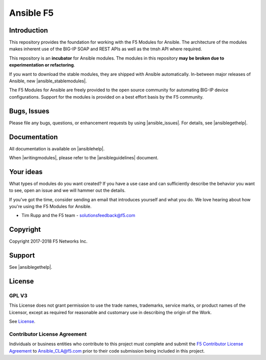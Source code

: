 .. raw:: html

   <!--
   Copyright 2015-2016 F5 Networks Inc.

   Licensed under the Apache License, Version 2.0 (the "License");
   you may not use this file except in compliance with the License.
   You may obtain a copy of the License at

      http://www.apache.org/licenses/LICENSE-2.0

   Unless required by applicable law or agreed to in writing, software
   distributed under the License is distributed on an "AS IS" BASIS,
   WITHOUT WARRANTIES OR CONDITIONS OF ANY KIND, either express or implied.
   See the License for the specific language governing permissions and
   limitations under the License.
   -->

Ansible F5
==========

|slack badge| |travis badge|

Introduction
------------

This repository provides the foundation for working with the F5 Modules for Ansible.
The architecture of the modules makes inherent use of the BIG-IP SOAP and REST
APIs as well as the tmsh API where required.

This repository is an **incubator** for Ansible modules. The modules in this repository **may be
broken due to experimentation or refactoring**.

If you want to download the stable modules, they are shipped with Ansible
automatically. In-between major releases of Ansible, new |ansible_stablemodules|.

The F5 Modules for Ansible are freely provided to the open source community for automating
BIG-IP device configurations. Support for the modules is provided on a best effort basis by the F5 community.

Bugs, Issues
------------

Please file any bugs, questions, or enhancement requests by using |ansible_issues|. For details, see |ansiblegethelp|.

Documentation
-------------

All documentation is available on |ansiblehelp|.

When |writingmodules|, please refer to the |ansibleguidelines| document.

Your ideas
----------

What types of modules do you want created? If you have a use case and can sufficiently describe the behavior you want to see, open an issue and we will hammer out the details.

If you've got the time, consider sending an email that introduces yourself and what you do. We love hearing about how you're using the F5 Modules for Ansible.

- Tim Rupp and the F5 team - solutionsfeedback@f5.com

Copyright
---------

Copyright 2017-2018 F5 Networks Inc.

Support
-------

See |ansiblegethelp|.

License
-------

GPL V3
~~~~~~

This License does not grant permission to use the trade names, trademarks, service marks, or product names of the Licensor, except as required for reasonable and customary use in describing the origin of the Work.

See `License`_.

Contributor License Agreement
~~~~~~~~~~~~~~~~~~~~~~~~~~~~~
Individuals or business entities who contribute to this project must complete and submit the `F5 Contributor License Agreement <http://clouddocs.f5.com/products/orchestration/ansible/devel/development/cla-landing.html>`_ to Ansible_CLA@f5.com prior to their code submission being included in this project.


.. |travis badge| image:: https://travis-ci.org/F5Networks/f5-ansible.svg?branch=devel
    :target: https://travis-ci.org/F5Networks/f5-ansible
    :alt: Build Status

.. |slack badge| image:: https://f5cloudsolutions.herokuapp.com/badge.svg
    :target: https://f5cloudsolutions.herokuapp.com
    :alt: Slack Status


.. _License: https://github.com/F5Networks/f5-ansible/blob/devel/COPYING


.. |ansible_stablemodules| raw:: html

   <a href="https://github.com/ansible/ansible/tree/devel/lib/ansible/modules/network/f5" target="_blank">stable modules can be found here</a>

.. |ansible_issues| raw:: html

   <a href="https://github.com/F5Networks/f5-ansible/issues" target="_blank">Github Issues</a>

.. |ansiblehelp| raw:: html

   <a href="http://clouddocs.f5.com/products/orchestration/ansible/devel/" target="_blank">clouddocs.f5.com</a>

.. |writingmodules| raw:: html

   <a href="http://clouddocs.f5.com/products/orchestration/ansible/devel/development/writing-a-module.html" target="_blank">writing new modules</a>

.. |ansibleguidelines| raw:: html

   <a href="http://clouddocs.f5.com/products/orchestration/ansible/devel/development/guidelines.html" target="_blank">Guidelines</a>

.. |ansiblegethelp| raw:: html

   <a href="http://clouddocs.f5.com/products/orchestration/ansible/devel/usage/support.html" target="_blank">Get Help</a>


